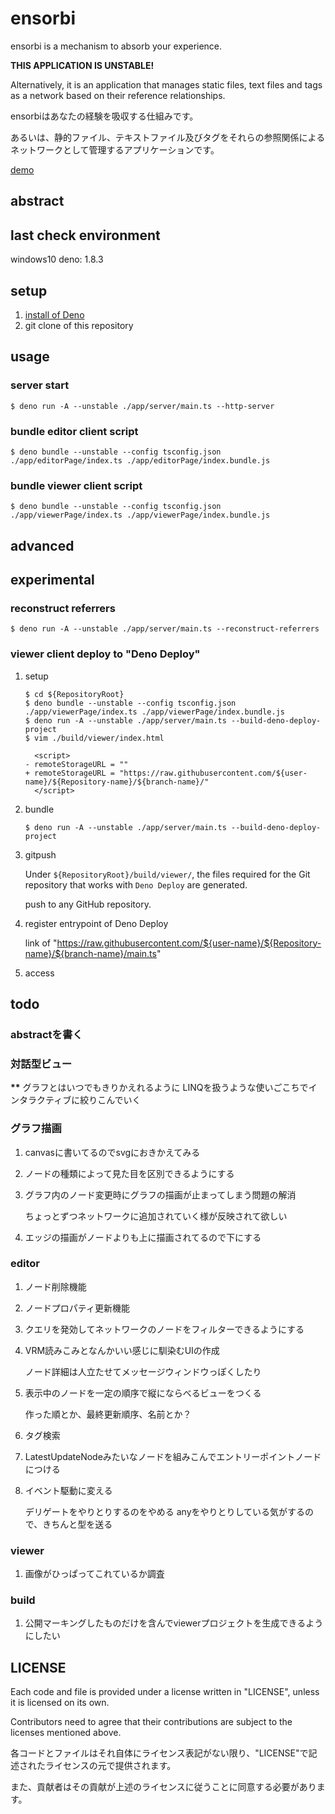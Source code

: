 * ensorbi
ensorbi is a mechanism to absorb your experience.

*THIS APPLICATION IS UNSTABLE!*

Alternatively, it is an application that manages static files, text files and tags as a network based on their reference relationships.

ensorbiはあなたの経験を吸収する仕組みです。

あるいは、静的ファイル、テキストファイル及びタグをそれらの参照関係によるネットワークとして管理するアプリケーションです。

[[./doc/ensorbi-demo-4.gif]]
[[https://arba-vojaganto.deno.dev][demo]]

** abstract

** last check environment
windows10
deno: 1.8.3

** setup

1. [[https://deno.land/manual/getting_started/installation][install of Deno]]
2. git clone of this repository


** usage

*** server start
#+BEGIN_SRC
$ deno run -A --unstable ./app/server/main.ts --http-server
#+END_SRC

*** bundle editor client script
#+BEGIN_SRC
$ deno bundle --unstable --config tsconfig.json ./app/editorPage/index.ts ./app/editorPage/index.bundle.js
#+END_SRC

*** bundle viewer client script
#+BEGIN_SRC
$ deno bundle --unstable --config tsconfig.json ./app/viewerPage/index.ts ./app/viewerPage/index.bundle.js
#+END_SRC


** advanced

** experimental
*** reconstruct referrers
#+BEGIN_SRC
$ deno run -A --unstable ./app/server/main.ts --reconstruct-referrers
#+END_SRC

*** viewer client deploy to "Deno Deploy"
**** setup
#+BEGIN_SRC
$ cd ${RepositoryRoot}
$ deno bundle --unstable --config tsconfig.json ./app/viewerPage/index.ts ./app/viewerPage/index.bundle.js
$ deno run -A --unstable ./app/server/main.ts --build-deno-deploy-project
$ vim ./build/viewer/index.html

  <script>
- remoteStorageURL = ""
+ remoteStorageURL = "https://raw.githubusercontent.com/${user-name}/${Repository-name}/${branch-name}/"
  </script>
#+END_SRC

**** bundle
#+BEGIN_SRC
$ deno run -A --unstable ./app/server/main.ts --build-deno-deploy-project
#+END_SRC

**** gitpush
Under =${RepositoryRoot}/build/viewer/=, the files required for the Git repository that works with =Deno Deploy= are generated.

push to any GitHub repository.


**** register entrypoint of Deno Deploy
link of "https://raw.githubusercontent.com/${user-name}/${Repository-name}/${branch-name}/main.ts"

**** access


** todo
*** abstractを書く


*** 対話型ビュー
****
グラフとはいつでもきりかえれるように
LINQを扱うような使いごこちでインタラクティブに絞りこんでいく

*** グラフ描画
**** canvasに書いてるのでsvgにおきかえてみる
**** ノードの種類によって見た目を区別できるようにする
**** グラフ内のノード変更時にグラフの描画が止まってしまう問題の解消
ちょっとずつネットワークに追加されていく様が反映されて欲しい
**** エッジの描画がノードよりも上に描画されてるので下にする

*** editor
**** ノード削除機能
**** ノードプロパティ更新機能
**** クエリを発効してネットワークのノードをフィルターできるようにする
**** VRM読みこみとなんかいい感じに馴染むUIの作成
ノード詳細は人立たせてメッセージウィンドウっぽくしたり
**** 表示中のノードを一定の順序で縦にならべるビューをつくる
作った順とか、最終更新順序、名前とか？


**** タグ検索
**** LatestUpdateNodeみたいなノードを組みこんでエントリーポイントノードにつける
**** イベント駆動に変える
デリゲートをやりとりするのをやめる
anyをやりとりしている気がするので、きちんと型を送る

*** viewer
**** 画像がひっぱってこれているか調査

*** build
**** 公開マーキングしたものだけを含んでviewerプロジェクトを生成できるようにしたい


** LICENSE
Each code and file is provided under a license written in "LICENSE", unless it is licensed on its own.  

Contributors need to agree that their contributions are subject to the licenses mentioned above.

各コードとファイルはそれ自体にライセンス表記がない限り、"LICENSE"で記述されたライセンスの元で提供されます。  

また、貢献者はその貢献が上述のライセンスに従うことに同意する必要があります。
